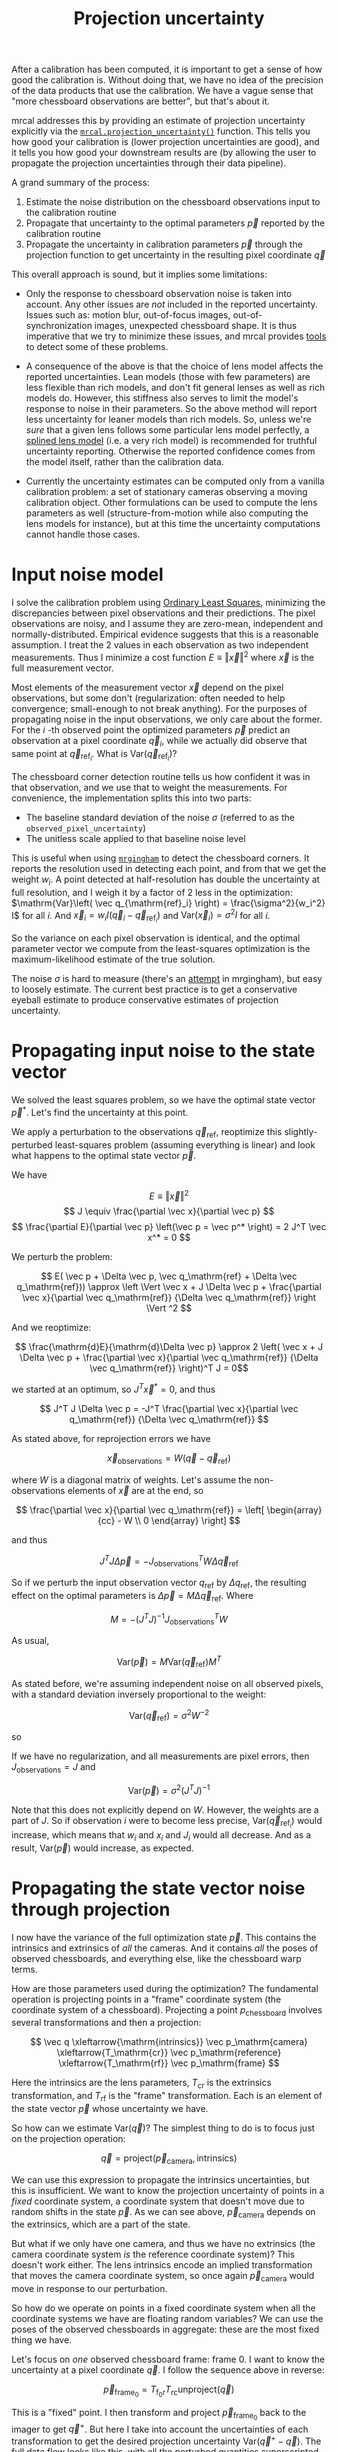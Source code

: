 #+TITLE: Projection uncertainty
#+OPTIONS: toc:t

After a calibration has been computed, it is important to get a sense of how
good the calibration is. Without doing that, we have no idea of the precision of
the data products that use the calibration. We have a vague sense that "more
chessboard observations are better", but that's about it.

mrcal addresses this by providing an estimate of projection uncertainty
explicitly via the [[file:mrcal-python-api-reference.html#-projection_uncertainty][=mrcal.projection_uncertainty()=]] function. This tells you how
good your calibration is (lower projection uncertainties are good), and it tells
you how good your downstream results are (by allowing the user to propagate the
projection uncertainties through their data pipeline).

A grand summary of the process:

1. Estimate the noise distribution on the chessboard observations input to the
   calibration routine
2. Propagate that uncertainty to the optimal parameters $\vec p$ reported by the
   calibration routine
3. Propagate the uncertainty in calibration parameters $\vec p$ through the
   projection function to get uncertainty in the resulting pixel coordinate $\vec
   q$

This overall approach is sound, but it implies some limitations:

- Only the response to chessboard observation noise is taken into account. Any
  other issues are /not/ included in the reported uncertainty. Issues such as:
  motion blur, out-of-focus images, out-of-synchronization images, unexpected
  chessboard shape. It is thus imperative that we try to minimize these issues,
  and mrcal provides [[file:how-to-calibrate.org][tools]] to detect some of these problems.

- A consequence of the above is that the choice of lens model affects the
  reported uncertainties. Lean models (those with few parameters) are less
  flexible than rich models, and don't fit general lenses as well as rich models
  do. However, this stiffness also serves to limit the model's response to noise
  in their parameters. So the above method will report less uncertainty for
  leaner models than rich models. So, unless we're /sure/ that a given lens
  follows some particular lens model perfectly, a [[file:lensmodels.org::#Splined stereographic lens model][splined lens model]] (i.e. a
  very rich model) is recommended for truthful uncertainty reporting. Otherwise
  the reported confidence comes from the model itself, rather than the
  calibration data.

- Currently the uncertainty estimates can be computed only from a vanilla
  calibration problem: a set of stationary cameras observing a moving
  calibration object. Other formulations can be used to compute the lens
  parameters as well (structure-from-motion while also computing the lens models
  for instance), but at this time the uncertainty computations cannot handle
  those cases.

* Input noise model
:PROPERTIES:
:CUSTOM_ID: noise model
:END:
I solve the calibration problem using [[https://en.wikipedia.org/wiki/Ordinary_least_squares][Ordinary Least Squares]], minimizing the
discrepancies between pixel observations and their predictions. The pixel
observations are noisy, and I assume they are zero-mean, independent and
normally-distributed. Empirical evidence suggests that this is a reasonable
assumption. I treat the 2 values in each observation as two independent
measurements. Thus I minimize a cost function $E \equiv \left \Vert \vec x
\right \Vert ^2$ where $\vec x$ is the full measurement vector.

Most elements of the measurement vector $\vec x$ depend on the pixel
observations, but some don't (regularization: often needed to help convergence;
small-enough to not break anything). For the purposes of propagating noise in
the input observations, we only care about the former. For the $i$ -th observed
point the optimized parameters $\vec p$ predict an observation at a pixel
coordinate $\vec q_i$, while we actually did observe that same point at $\vec
q_{\mathrm{ref}_i}$. What is $\mathrm{Var}\left(\vec q_{\mathrm{ref}_i}\right)$?

The chessboard corner detection routine tells us how confident it was in
that observation, and we use that to weight the measurements. For convenience,
the implementation splits this into two parts:

- The baseline standard deviation of the noise $\sigma$ (referred to as the
  =observed_pixel_uncertainty=)
- The unitless scale applied to that baseline noise level

This is useful when using [[https://github.com/dkogan/mrgingham/][=mrgingham=]] to detect the chessboard corners. It
reports the resolution used in detecting each point, and from that we get the
weight $w_i$. A point detected at half-resolution has double the uncertainty at
full resolution, and I weigh it by a factor of 2 less in the optimization:
$\mathrm{Var}\left( \vec q_{\mathrm{ref}_i} \right) = \frac{\sigma^2}{w_i^2} I$
for all $i$. And $\vec x_i = w_i I (\vec q_i - \vec q_{\mathrm{ref}_i})$ and
$\mathrm{Var}\left( \vec x_i\right) = \sigma^2 I$ for all $i$.

So the variance on each pixel observation is identical, and the optimal
parameter vector we compute from the least-squares optimization is the
maximum-likelihood estimate of the true solution.

The noise $\sigma$ is hard to measure (there's an [[https://github.com/dkogan/mrgingham/blob/master/mrgingham-observe-pixel-uncertainty][attempt]] in mrgingham), but
easy to loosely estimate. The current best practice is to get a conservative
eyeball estimate to produce conservative estimates of projection uncertainty.

* Propagating input noise to the state vector
We solved the least squares problem, so we have the optimal state vector $\vec p^*$. Let's find
the uncertainty at this point.

We apply a perturbation to the observations $\vec q_\mathrm{ref}$, reoptimize
this slightly-perturbed least-squares problem (assuming everything is linear)
and look what happens to the optimal state vector $\vec p$.

We have

\[ E \equiv \left \Vert \vec x \right \Vert ^2 \]
\[ J \equiv \frac{\partial \vec x}{\partial \vec p} \]
\[ \frac{\partial E}{\partial \vec p} \left(\vec p = \vec p^* \right) = 2 J^T \vec x^* = 0 \]

We perturb the problem:

\[ E( \vec p + \Delta \vec p, \vec q_\mathrm{ref} + \Delta \vec q_\mathrm{ref})) \approx \left \Vert \vec x + J \Delta \vec p + \frac{\partial \vec x}{\partial \vec q_\mathrm{ref}} {\Delta \vec q_\mathrm{ref}} \right \Vert ^2 \]

And we reoptimize:

\[ \frac{\mathrm{d}E}{\mathrm{d}\Delta \vec p} \approx 
2 \left( \vec x + J \Delta \vec p + \frac{\partial \vec x}{\partial \vec q_\mathrm{ref}} {\Delta \vec q_\mathrm{ref}} \right)^T J = 0\]

we started at an optimum, so $J^T \vec x^* = 0$, and thus

\[ J^T J \Delta \vec p = -J^T \frac{\partial \vec x}{\partial \vec q_\mathrm{ref}} {\Delta \vec q_\mathrm{ref}} \]

As stated above, for reprojection errors we have

\[ \vec x_\mathrm{observations} = W (\vec q - \vec q_\mathrm{ref}) \]

where $W$ is a diagonal matrix of weights. Let's assume the non-observations
elements of $\vec x$ are at the end, so

\[ \frac{\partial \vec x}{\partial \vec q_\mathrm{ref}} =
\left[ \begin{array}{cc} - W \\ 0 \end{array} \right] \]

and thus

\[ J^T J \Delta \vec p = -J_\mathrm{observations}^T W \Delta \vec q_\mathrm{ref} \]

So if we perturb the input observation vector $q_\mathrm{ref}$ by $\Delta
q_\mathrm{ref}$, the resulting effect on the optimal parameters is $\Delta \vec
p = M \Delta \vec q_\mathrm{ref}$. Where

\[ M = - \left( J^T J \right)^{-1} J_\mathrm{observations}^T W \]

As usual,

\[ \mathrm{Var}(\vec p) = M \mathrm{Var}\left(\vec q_\mathrm{ref}\right) M^T \]

As stated before, we're assuming independent noise on all observed pixels, with
a standard deviation inversely proportional to the weight:

\[ \mathrm{Var}\left( \vec q_\mathrm{ref} \right) = \sigma^2 W^{-2} \]

so

\begin{eqnarray*}
\mathrm{Var}\left(\vec p\right) &=& \sigma^2 M W^{-2} M^T \\
&=& \sigma^2 \left( J^T J \right)^{-1} J_\mathrm{observations}^T W W^{-2} W J_\mathrm{observations} \left( J^T J \right)^{-1} \\
&=& \sigma^2 \left( J^T J \right)^{-1} J_\mathrm{observations}^T J_\mathrm{observations}  \left( J^T J \right)^{-1}
\end{eqnarray*}

If we have no regularization, and all measurements are pixel errors, then
$J_\mathrm{observations} = J$ and

\[\mathrm{Var}\left(\vec p\right) = \sigma^2 \left( J^T J \right)^{-1} \]

Note that this does not explicitly depend on $W$. However, the weights are a
part of $J$. So if observation $i$ were to become less precise,
$\mathrm{Var}\left(\vec q_{\mathrm{ref}_i} \right)$ would increase, which means
that $w_i$ and $x_i$ and $J_i$ would all decrease. And as a result,
$\mathrm{Var}\left(\vec p\right)$ would increase, as expected.

* Propagating the state vector noise through projection
I now have the variance of the full optimization state $\vec p$. This contains
the intrinsics and extrinsics of /all/ the cameras. And it contains /all/ the
poses of observed chessboards, and everything else, like the chessboard warp
terms.

How are those parameters used during the optimization? The fundamental operation
is projecting points in a "frame" coordinate system (the coordinate system of a
chessboard). Projecting a point $p_\mathrm{chessboard}$ involves several
transformations and then a projection:

\[ \vec q                     \xleftarrow{\mathrm{intrinsics}}
   \vec p_\mathrm{camera}     \xleftarrow{T_\mathrm{cr}}
   \vec p_\mathrm{reference}  \xleftarrow{T_\mathrm{rf}}
   \vec p_\mathrm{frame}
\]

Here the $\mathrm{intrinsics}$ are the lens parameters, $T_\mathrm{cr}$ is the
extrinsics transformation, and $T_\mathrm{rf}$ is the "frame" transformation.
Each is an element of the state vector $\vec p$ whose uncertainty we have.

So how can we estimate $\mathrm{Var}\left( \vec q \right)$? The simplest thing
to do is to focus just on the projection operation:

\[\vec q = \mathrm{project}\left(\vec p_\mathrm{camera}, \mathrm{intrinsics}\right)\]

We can use this expression to propagate the intrinsics uncertainties, but this
is insufficient. We want to know the projection uncertainty of points in a
/fixed/ coordinate system, a coordinate system that doesn't move due to random
shifts in the state $\vec p$. As we can see above, $\vec p_\mathrm{camera}$
depends on the extrinsics, which are a part of the state.

[[file:figures/uncertainty.svg]]

But what if we only have one camera, and thus we have no extrinsics (the camera
coordinate system /is/ the reference coordinate system)? This doesn't work
either. The lens intrinsics encode an implied transformation that moves the
camera coordinate system, so once again $\vec p_\mathrm{camera}$ would move in
response to our perturbation.

So how do we operate on points in a fixed coordinate system when all the
coordinate systems we have are floating random variables? We can use the poses
of the observed chessboards in aggregate: these are the most fixed thing we
have.

Let's focus on /one/ observed chessboard frame: frame 0. I want to know the
uncertainty at a pixel coordinate $\vec q$. I follow the sequence above in
reverse:

\[ \vec p_{\mathrm{frame}_0} = T_{\mathrm{f}_0\mathrm{r}} T_\mathrm{rc} \mathrm{unproject}\left( \vec q \right) \]

This is a "fixed" point. I then transform and project $\vec p_{\mathrm{frame}_0}$
back to the imager to get $\vec q^+$. But here I take into account the
uncertainties of each transformation to get the desired projection uncertainty
$\mathrm{Var}\left(\vec q^+ - \vec q\right)$. The full data flow looks like
this, with all the perturbed quantities superscripted with a $+$.

\[
   \vec q^+                         \xleftarrow{\mathrm{intrinsics}^+}
   \vec p^+_\mathrm{camera}         \xleftarrow{T^+_\mathrm{cr}}
   \vec p^+_{\mathrm{reference}_0}  \xleftarrow{T^+_{\mathrm{rf}_0}} \vec p_{\mathrm{frame}_0} \xleftarrow{T_\mathrm{fr}}
   \vec p_\mathrm{reference}
   \xleftarrow{T_\mathrm{rc}}   \vec p_\mathrm{camera}
   \xleftarrow{\mathrm{intrinsics}}
   \vec q
\]

This works, but it depends on $\vec p_{\mathrm{frame}_0}$ being "fixed", which it
isn't, since $T_\mathrm{f0r}$ is in the optimization state /and/ since the
reference coordinate system that $T_\mathrm{f0r}$ relates to isn't fixed either.
However, we're observing more than one chessboard, and /together/ all the
chessboard frames can represent a mostly-fixed reference.

How do I combine all the different estimates from the different chessboard
observations? I take a very simple approach: I compute the mean of all the $\vec
p^+_\mathrm{reference}$ estimates from each frame. The full data flow looks like
this:

\begin{aligned}
   & \swarrow                   & \vec p^+_{\mathrm{reference}_0}  & \xleftarrow{T^+_{\mathrm{rf}_0}} & \vec p_{\mathrm{frame}_0} & \nwarrow & \\
   \vec q^+                      \xleftarrow{\mathrm{intrinsics}^+}
   \vec p^+_\mathrm{camera}      \xleftarrow{T^+_\mathrm{cr}}
   \vec p^+_\mathrm{reference}
   & \xleftarrow{\mathrm{mean}} & \vec p^+_{\mathrm{reference}_1}  & \xleftarrow{T^+_{\mathrm{rf}_1}} & \vec p_{\mathrm{frame}_1} & \xleftarrow{T_\mathrm{fr}} &
   \vec p_\mathrm{reference}
   \xleftarrow{T_\mathrm{rc}}   \vec p_\mathrm{camera}
   \xleftarrow{\mathrm{intrinsics}}
   \vec q \\
   & \nwarrow                   & \vec p^+_{\mathrm{reference}_2}  & \xleftarrow{T^+_{\mathrm{rf}_2}} & \vec p_{\mathrm{frame}_2} & \swarrow
\end{aligned}

This is better, but has another issue. What is the transformation relating the
original and perturbed reference coordinate systems?

\[ T_{\mathrm{r}^+\mathrm{r}} = \mathrm{mean}_i \left( T_{\mathrm{r}^+\mathrm{f}_i} T_{\mathrm{f}_i\mathrm{r}} \right) \]

Each transformation $T$ includes a rotation matrix $R$, so the above constructs
a new rotation as a mean of multiple rotation matrices, which is aphysical: the
resulting matrix is not a valid rotation. In practice, the perturbations are
tiny, and this is sufficiently close. Extreme geometries do break this, and I
will tweak this approach in the future.

So to summarize, to compute the projection uncertainty at a pixel $\vec q$ we

1. Unproject $\vec q$ and transform to /each/ frame coordinate system $\vec
   p_{\mathrm{frame}_i}$

2. Transform and project back to $\vec q^+$, taking the mean of $\vec
   p_{\mathrm{reference}_i}$ and taking into account uncertainties

We have $\vec q^+\left(\vec p\right) = \mathrm{project}\left( T_\mathrm{cr} \,
\mathrm{mean}_i \left( T_{\mathrm{rf}_i} \vec p_{\mathrm{frame}_i} \right)
\right)$ so

\[ \mathrm{Var}\left( \vec q \right) = \frac{\partial \vec q}{\partial \vec p} \mathrm{Var}\left( \vec p \right ) \frac{\partial \vec q}{\partial \vec p}^T \]

$\mathrm{Var}\left( \vec p \right )$ is the variance of the optimization state
vector we computed earlier, and $\frac{\partial \vec q}{\partial \vec p}$ comes
from the projection expression above.

The [[file:mrcal-python-api-reference.html#-projection_uncertainty][=mrcal.projection_uncertainty()=]] function implements this logic, which can
also be accessed using the [[file:mrcal-show-projection-uncertainty.html][=mrcal-show-projection-uncertainty=]] tool.

* The effect of range
The above works, but it glosses over an important detail. Unlike a projection
operation, an /unprojection/ is ambiguous: given some camera-coordinate-system
point $\vec p$ that projects to a pixel $\vec q$, we have $\vec q =
\mathrm{project}\left(k \vec v\right)$ /for all/ $k$. So an unprojection gives
you a direction, but no range. The direct implication of this is that we can't
ask for an "uncertainty at pixel coordinate $\vec q$". Rather we must ask about
"uncertainty at pixel coordinate $\vec q$ looking out $x$ meters".

A surprising consequence of this is that while /projection/ is invariant to
scaling ($k \vec v$ projects to the same $\vec q$ for any $k$), the uncertainty
of this projection is /not/ invariant to this scaling:

[[file:figures/projection-scale-invariance.svg]]

Let's look at the projection uncertainty at the center of the imager at
different ranges for an arbitrary model:

#+begin_src sh
mrcal-show-projection-uncertainty --vs-distance-at center data/board/opencv8.cameramodel --set 'yrange [0:0.4]'
#+end_src

[[file:figures/uncertainty-vs-distance-at-center.svg]]

So the uncertainty grows without bound as we approach the camera. As we move
away, there's a sweet spot where we have maximum confidence. And as we move
further out still, we approach some uncertainty asymptote at infinity.
Qualitatively this is the figure I see 100% of the time, with the position of
the minimum and of the asymptote varying.

Why is the uncertainty unbounded as we approach the camera? Because we're
looking at the projection of a stationary global point into a camera whose
position is uncertain. As we get closer to the origin of the camera, the noise
in the camera position dominates the projection, and the uncertainty shoots to
infinity.

What controls the range where we see the uncertainty optimum? The range where we
observed the chessboards. The uncertainty we asymptotically approach at infinity
is set by the specifics of the chessboard dance. See the [[file:tour.org::#choreography][tour of mrcal]] for a
study.

More uncertainty results are reported in the [[file:tour.org::#uncertainty][tour of mrcal]].
